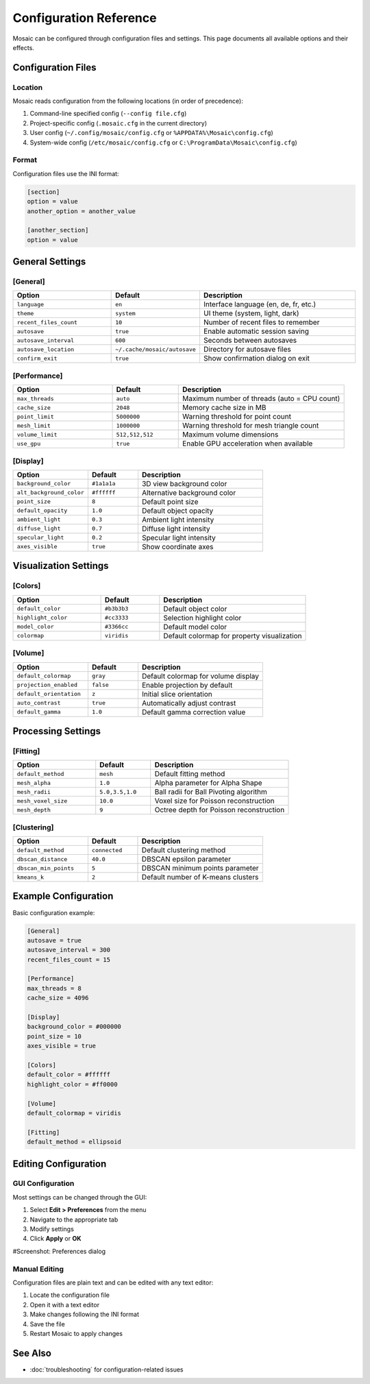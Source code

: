 =======================
Configuration Reference
=======================

Mosaic can be configured through configuration files and settings. This page documents all available options and their effects.

Configuration Files
===================

Location
--------

Mosaic reads configuration from the following locations (in order of precedence):

1. Command-line specified config (``--config file.cfg``)
2. Project-specific config (``.mosaic.cfg`` in the current directory)
3. User config (``~/.config/mosaic/config.cfg`` or ``%APPDATA%\Mosaic\config.cfg``)
4. System-wide config (``/etc/mosaic/config.cfg`` or ``C:\ProgramData\Mosaic\config.cfg``)

Format
------

Configuration files use the INI format:

.. code-block:: ini

   [section]
   option = value
   another_option = another_value

   [another_section]
   option = value

General Settings
================

[General]
---------

.. list-table::
   :widths: 30 20 50
   :header-rows: 1

   * - Option
     - Default
     - Description
   * - ``language``
     - ``en``
     - Interface language (en, de, fr, etc.)
   * - ``theme``
     - ``system``
     - UI theme (system, light, dark)
   * - ``recent_files_count``
     - ``10``
     - Number of recent files to remember
   * - ``autosave``
     - ``true``
     - Enable automatic session saving
   * - ``autosave_interval``
     - ``600``
     - Seconds between autosaves
   * - ``autosave_location``
     - ``~/.cache/mosaic/autosave``
     - Directory for autosave files
   * - ``confirm_exit``
     - ``true``
     - Show confirmation dialog on exit

[Performance]
-------------

.. list-table::
   :widths: 30 20 50
   :header-rows: 1

   * - Option
     - Default
     - Description
   * - ``max_threads``
     - ``auto``
     - Maximum number of threads (auto = CPU count)
   * - ``cache_size``
     - ``2048``
     - Memory cache size in MB
   * - ``point_limit``
     - ``5000000``
     - Warning threshold for point count
   * - ``mesh_limit``
     - ``1000000``
     - Warning threshold for mesh triangle count
   * - ``volume_limit``
     - ``512,512,512``
     - Maximum volume dimensions
   * - ``use_gpu``
     - ``true``
     - Enable GPU acceleration when available

[Display]
---------

.. list-table::
   :widths: 30 20 50
   :header-rows: 1

   * - Option
     - Default
     - Description
   * - ``background_color``
     - ``#1a1a1a``
     - 3D view background color
   * - ``alt_background_color``
     - ``#ffffff``
     - Alternative background color
   * - ``point_size``
     - ``8``
     - Default point size
   * - ``default_opacity``
     - ``1.0``
     - Default object opacity
   * - ``ambient_light``
     - ``0.3``
     - Ambient light intensity
   * - ``diffuse_light``
     - ``0.7``
     - Diffuse light intensity
   * - ``specular_light``
     - ``0.2``
     - Specular light intensity
   * - ``axes_visible``
     - ``true``
     - Show coordinate axes

Visualization Settings
======================

[Colors]
--------

.. list-table::
   :widths: 30 20 50
   :header-rows: 1

   * - Option
     - Default
     - Description
   * - ``default_color``
     - ``#b3b3b3``
     - Default object color
   * - ``highlight_color``
     - ``#cc3333``
     - Selection highlight color
   * - ``model_color``
     - ``#3366cc``
     - Default model color
   * - ``colormap``
     - ``viridis``
     - Default colormap for property visualization

[Volume]
--------

.. list-table::
   :widths: 30 20 50
   :header-rows: 1

   * - Option
     - Default
     - Description
   * - ``default_colormap``
     - ``gray``
     - Default colormap for volume display
   * - ``projection_enabled``
     - ``false``
     - Enable projection by default
   * - ``default_orientation``
     - ``z``
     - Initial slice orientation
   * - ``auto_contrast``
     - ``true``
     - Automatically adjust contrast
   * - ``default_gamma``
     - ``1.0``
     - Default gamma correction value

Processing Settings
===================

[Fitting]
---------

.. list-table::
   :widths: 30 20 50
   :header-rows: 1

   * - Option
     - Default
     - Description
   * - ``default_method``
     - ``mesh``
     - Default fitting method
   * - ``mesh_alpha``
     - ``1.0``
     - Alpha parameter for Alpha Shape
   * - ``mesh_radii``
     - ``5.0,3.5,1.0``
     - Ball radii for Ball Pivoting algorithm
   * - ``mesh_voxel_size``
     - ``10.0``
     - Voxel size for Poisson reconstruction
   * - ``mesh_depth``
     - ``9``
     - Octree depth for Poisson reconstruction

[Clustering]
------------

.. list-table::
   :widths: 30 20 50
   :header-rows: 1

   * - Option
     - Default
     - Description
   * - ``default_method``
     - ``connected``
     - Default clustering method
   * - ``dbscan_distance``
     - ``40.0``
     - DBSCAN epsilon parameter
   * - ``dbscan_min_points``
     - ``5``
     - DBSCAN minimum points parameter
   * - ``kmeans_k``
     - ``2``
     - Default number of K-means clusters

Example Configuration
=====================

Basic configuration example:

.. code-block:: ini

   [General]
   autosave = true
   autosave_interval = 300
   recent_files_count = 15

   [Performance]
   max_threads = 8
   cache_size = 4096

   [Display]
   background_color = #000000
   point_size = 10
   axes_visible = true

   [Colors]
   default_color = #ffffff
   highlight_color = #ff0000

   [Volume]
   default_colormap = viridis

   [Fitting]
   default_method = ellipsoid

Editing Configuration
=====================

GUI Configuration
-----------------

Most settings can be changed through the GUI:

1. Select **Edit > Preferences** from the menu
2. Navigate to the appropriate tab
3. Modify settings
4. Click **Apply** or **OK**

#Screenshot: Preferences dialog

Manual Editing
--------------

Configuration files are plain text and can be edited with any text editor:

1. Locate the configuration file
2. Open it with a text editor
3. Make changes following the INI format
4. Save the file
5. Restart Mosaic to apply changes

See Also
========
- :doc:`troubleshooting` for configuration-related issues
